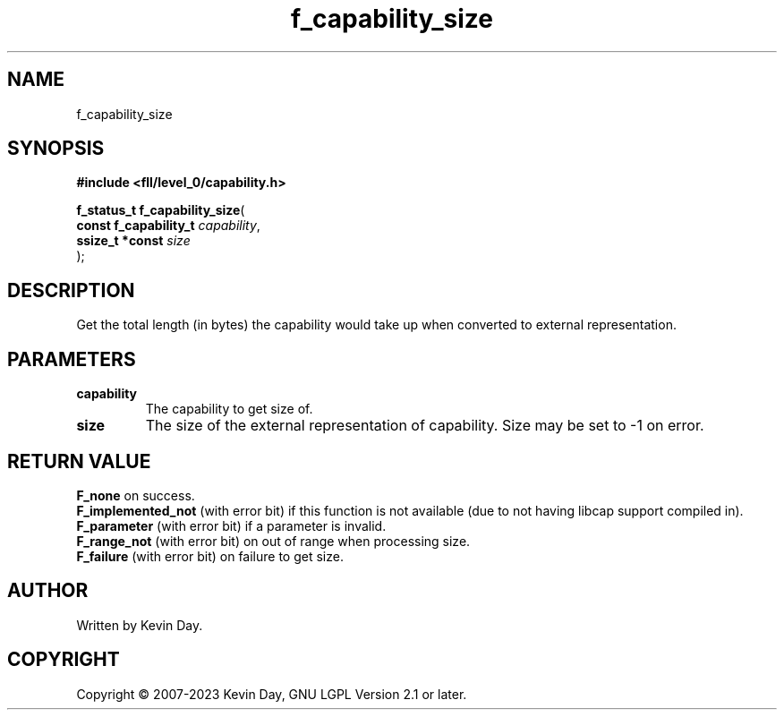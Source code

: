 .TH f_capability_size "3" "July 2023" "FLL - Featureless Linux Library 0.6.9" "Library Functions"
.SH "NAME"
f_capability_size
.SH SYNOPSIS
.nf
.B #include <fll/level_0/capability.h>
.sp
\fBf_status_t f_capability_size\fP(
    \fBconst f_capability_t \fP\fIcapability\fP,
    \fBssize_t *const       \fP\fIsize\fP
);
.fi
.SH DESCRIPTION
.PP
Get the total length (in bytes) the capability would take up when converted to external representation.
.SH PARAMETERS
.TP
.B capability
The capability to get size of.

.TP
.B size
The size of the external representation of capability. Size may be set to -1 on error.

.SH RETURN VALUE
.PP
\fBF_none\fP on success.
.br
\fBF_implemented_not\fP (with error bit) if this function is not available (due to not having libcap support compiled in).
.br
\fBF_parameter\fP (with error bit) if a parameter is invalid.
.br
\fBF_range_not\fP (with error bit) on out of range when processing size.
.br
\fBF_failure\fP (with error bit) on failure to get size.
.SH AUTHOR
Written by Kevin Day.
.SH COPYRIGHT
.PP
Copyright \(co 2007-2023 Kevin Day, GNU LGPL Version 2.1 or later.
